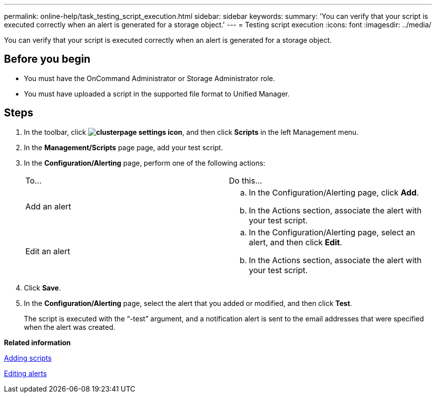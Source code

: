 ---
permalink: online-help/task_testing_script_execution.html
sidebar: sidebar
keywords: 
summary: 'You can verify that your script is executed correctly when an alert is generated for a storage object.'
---
= Testing script execution
:icons: font
:imagesdir: ../media/

[.lead]
You can verify that your script is executed correctly when an alert is generated for a storage object.

== Before you begin

* You must have the OnCommand Administrator or Storage Administrator role.
* You must have uploaded a script in the supported file format to Unified Manager.

== Steps

. In the toolbar, click *image:../media/clusterpage_settings_icon.gif[]*, and then click *Scripts* in the left Management menu.
. In the *Management/Scripts* page page, add your test script.
. In the *Configuration/Alerting* page, perform one of the following actions:
+
|===
| To...| Do this...
a|
Add an alert
a|

 .. In the Configuration/Alerting page, click *Add*.
 .. In the Actions section, associate the alert with your test script.

a|
Edit an alert
a|

 .. In the Configuration/Alerting page, select an alert, and then click *Edit*.
 .. In the Actions section, associate the alert with your test script.

+
|===

. Click *Save*.
. In the *Configuration/Alerting* page, select the alert that you added or modified, and then click *Test*.
+
The script is executed with the "`-test`" argument, and a notification alert is sent to the email addresses that were specified when the alert was created.

*Related information*

xref:task_adding_scripts.adoc[Adding scripts]

xref:task_editing_alerts.adoc[Editing alerts]
